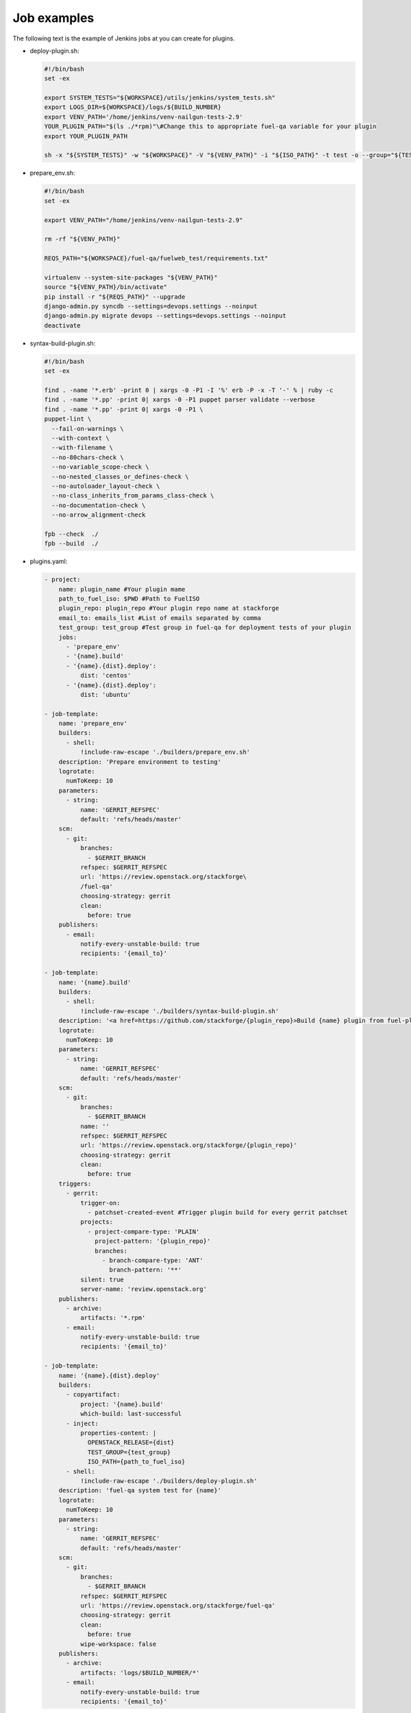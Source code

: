 .. _plugin-ci-job-examples:

Job examples
------------

The following text is the example of Jenkins jobs at you can create
for plugins.

* deploy-plugin.sh:

  .. code-block:: console

     #!/bin/bash
     set -ex

     export SYSTEM_TESTS="${WORKSPACE}/utils/jenkins/system_tests.sh"
     export LOGS_DIR=${WORKSPACE}/logs/${BUILD_NUMBER}
     export VENV_PATH='/home/jenkins/venv-nailgun-tests-2.9'
     YOUR_PLUGIN_PATH="$(ls ./*rpm)"\#Change this to appropriate fuel-qa variable for your plugin
     export YOUR_PLUGIN_PATH

     sh -x "${SYSTEM_TESTS}" -w "${WORKSPACE}" -V "${VENV_PATH}" -i "${ISO_PATH}" -t test -o --group="${TEST_GROUP}"

* prepare_env.sh:

  .. code-block:: console

      #!/bin/bash
      set -ex

      export VENV_PATH="/home/jenkins/venv-nailgun-tests-2.9"

      rm -rf "${VENV_PATH}"

      REQS_PATH="${WORKSPACE}/fuel-qa/fuelweb_test/requirements.txt"

      virtualenv --system-site-packages "${VENV_PATH}"
      source "${VENV_PATH}/bin/activate"
      pip install -r "${REQS_PATH}" --upgrade
      django-admin.py syncdb --settings=devops.settings --noinput
      django-admin.py migrate devops --settings=devops.settings --noinput
      deactivate

* syntax-build-plugin.sh:

  .. code-block:: console

      #!/bin/bash
      set -ex

      find . -name '*.erb' -print 0 | xargs -0 -P1 -I '%' erb -P -x -T '-' % | ruby -c
      find . -name '*.pp' -print 0| xargs -0 -P1 puppet parser validate --verbose
      find . -name '*.pp' -print 0| xargs -0 -P1 \
      puppet-lint \
        --fail-on-warnings \
        --with-context \
        --with-filename \
        --no-80chars-check \
        --no-variable_scope-check \
        --no-nested_classes_or_defines-check \
        --no-autoloader_layout-check \
        --no-class_inherits_from_params_class-check \
        --no-documentation-check \
        --no-arrow_alignment-check

      fpb --check  ./
      fpb --build  ./

* plugins.yaml:

  .. code-block:: ini

      - project:
          name: plugin_name #Your plugin mame
          path_to_fuel_iso: $PWD #Path to FuelISO
          plugin_repo: plugin_repo #Your plugin repo name at stackforge
          email_to: emails_list #List of emails separated by comma
          test_group: test_group #Test group in fuel-qa for deployment tests of your plugin
          jobs:
            - 'prepare_env'
            - '{name}.build'
            - '{name}.{dist}.deploy':
                dist: 'centos'
            - '{name}.{dist}.deploy':
                dist: 'ubuntu'

      - job-template:
          name: 'prepare_env'
          builders:
            - shell:
                !include-raw-escape './builders/prepare_env.sh'
          description: 'Prepare environment to testing'
          logrotate:
            numToKeep: 10
          parameters:
            - string:
                name: 'GERRIT_REFSPEC'
                default: 'refs/heads/master'
          scm:
            - git:
                branches:
                  - $GERRIT_BRANCH
                refspec: $GERRIT_REFSPEC
                url: 'https://review.openstack.org/stackforge\
                /fuel-qa'
                choosing-strategy: gerrit
                clean:
                  before: true
          publishers:
            - email:
                notify-every-unstable-build: true
                recipients: '{email_to}'

      - job-template:
          name: '{name}.build'
          builders:
            - shell:
                !include-raw-escape './builders/syntax-build-plugin.sh'
          description: '<a href=https://github.com/stackforge/{plugin_repo}>Build {name} plugin from fuel-plugins project</a>'
          logrotate:
            numToKeep: 10
          parameters:
            - string:
                name: 'GERRIT_REFSPEC'
                default: 'refs/heads/master'
          scm:
            - git:
                branches:
                  - $GERRIT_BRANCH
                name: ''
                refspec: $GERRIT_REFSPEC
                url: 'https://review.openstack.org/stackforge/{plugin_repo}'
                choosing-strategy: gerrit
                clean:
                  before: true
          triggers:
            - gerrit:
                trigger-on:
                  - patchset-created-event #Trigger plugin build for every gerrit patchset
                projects:
                  - project-compare-type: 'PLAIN'
                    project-pattern: '{plugin_repo}'
                    branches:
                      - branch-compare-type: 'ANT'
                        branch-pattern: '**'
                silent: true
                server-name: 'review.openstack.org'
          publishers:
            - archive:
                artifacts: '*.rpm'
            - email:
                notify-every-unstable-build: true
                recipients: '{email_to}'

      - job-template:
          name: '{name}.{dist}.deploy'
          builders:
            - copyartifact:
                project: '{name}.build'
                which-build: last-successful
            - inject:
                properties-content: |
                  OPENSTACK_RELEASE={dist}
                  TEST_GROUP={test_group}
                  ISO_PATH={path_to_fuel_iso}
            - shell:
                !include-raw-escape './builders/deploy-plugin.sh'
          description: 'fuel-qa system test for {name}'
          logrotate:
            numToKeep: 10
          parameters:
            - string:
                name: 'GERRIT_REFSPEC'
                default: 'refs/heads/master'
          scm:
            - git:
                branches:
                  - $GERRIT_BRANCH
                refspec: $GERRIT_REFSPEC
                url: 'https://review.openstack.org/stackforge/fuel-qa'
                choosing-strategy: gerrit
                clean:
                  before: true
                wipe-workspace: false
          publishers:
            - archive:
                artifacts: 'logs/$BUILD_NUMBER/*'
            - email:
                notify-every-unstable-build: true
                recipients: '{email_to}'
